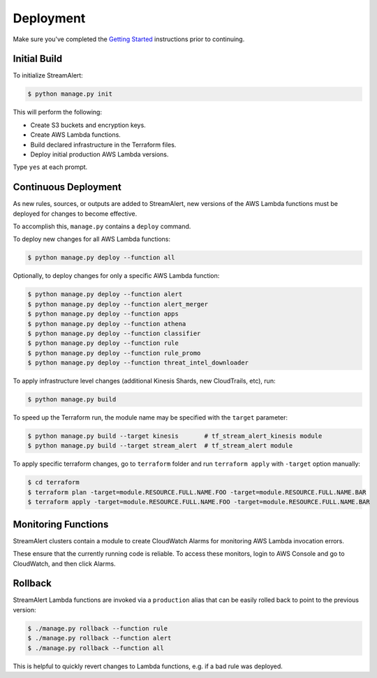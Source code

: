 Deployment
==========

Make sure you've completed the `Getting Started <getting-started.html>`_ instructions prior to continuing.

Initial Build
-------------

To initialize StreamAlert:

.. code-block:: bash

  $ python manage.py init

This will perform the following:

* Create S3 buckets and encryption keys.
* Create AWS Lambda functions.
* Build declared infrastructure in the Terraform files.
* Deploy initial production AWS Lambda versions.

Type ``yes`` at each prompt.

Continuous Deployment
---------------------

As new rules, sources, or outputs are added to StreamAlert, new versions of the AWS Lambda functions must be deployed for changes to become effective.

To accomplish this, ``manage.py`` contains a ``deploy`` command.

To deploy new changes for all AWS Lambda functions:

.. code-block:: bash

  $ python manage.py deploy --function all

Optionally, to deploy changes for only a specific AWS Lambda function:

.. code-block:: bash

  $ python manage.py deploy --function alert
  $ python manage.py deploy --function alert_merger
  $ python manage.py deploy --function apps
  $ python manage.py deploy --function athena
  $ python manage.py deploy --function classifier
  $ python manage.py deploy --function rule
  $ python manage.py deploy --function rule_promo
  $ python manage.py deploy --function threat_intel_downloader

To apply infrastructure level changes (additional Kinesis Shards, new CloudTrails, etc), run:

.. code-block:: bash

  $ python manage.py build

To speed up the Terraform run, the module name may be specified with the ``target`` parameter:

.. code-block:: bash

  $ python manage.py build --target kinesis       # tf_stream_alert_kinesis module
  $ python manage.py build --target stream_alert  # tf_stream_alert module

To apply specific terraform changes, go to ``terraform`` folder and run ``terraform apply`` with ``-target`` option manually:

.. code-block:: bash

  $ cd terraform
  $ terraform plan -target=module.RESOURCE.FULL.NAME.FOO -target=module.RESOURCE.FULL.NAME.BAR
  $ terraform apply -target=module.RESOURCE.FULL.NAME.FOO -target=module.RESOURCE.FULL.NAME.BAR

Monitoring Functions
--------------------

StreamAlert clusters contain a module to create CloudWatch Alarms for monitoring AWS Lambda invocation errors.

These ensure that the currently running code is reliable.  To access these monitors, login to AWS Console and go to CloudWatch, and then click Alarms.

Rollback
--------
StreamAlert Lambda functions are invoked via a ``production`` alias that can be easily rolled back
to point to the previous version:

.. code-block:: bash

  $ ./manage.py rollback --function rule
  $ ./manage.py rollback --function alert
  $ ./manage.py rollback --function all

This is helpful to quickly revert changes to Lambda functions, e.g. if a bad rule was deployed.
